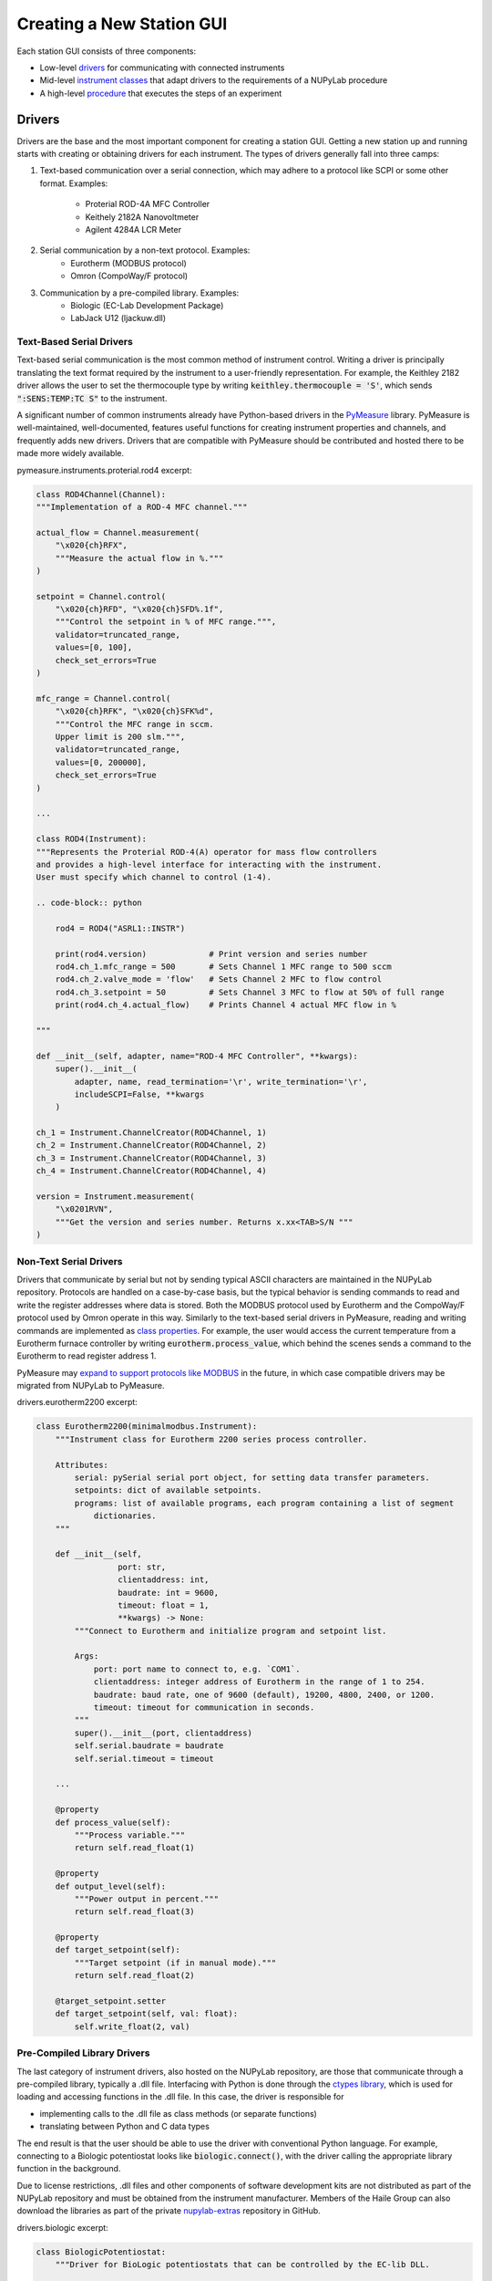 ##########################
Creating a New Station GUI
##########################

.. image:: ../images/pyramid.svg
    :alt: NUPyLab GUI structure
    :width: 600

Each station GUI consists of three components:

* Low-level `drivers <Drivers_>`_ for communicating with connected instruments
* Mid-level `instrument classes <Instrument Classes_>`_ that adapt drivers to
  the requirements of a NUPyLab procedure
* A high-level `procedure <Procedures_>`_ that executes the steps of an
  experiment


Drivers
=======

Drivers are the base and the most important component for creating a station
GUI. Getting a new station up and running starts with creating or obtaining
drivers for each instrument. The types of drivers generally fall into three
camps:

1. Text-based communication over a serial connection, which may adhere to a
   protocol like SCPI or some other format. Examples:

    * Proterial ROD-4A MFC Controller
    * Keithely 2182A Nanovoltmeter
    * Agilent 4284A LCR Meter

2. Serial communication by a non-text protocol. Examples:
    * Eurotherm (MODBUS protocol)
    * Omron (CompoWay/F protocol)

3. Communication by a pre-compiled library. Examples:
    * Biologic (EC-Lab Development Package)
    * LabJack U12 (ljackuw.dll)

Text-Based Serial Drivers
-------------------------

Text-based serial communication is the most common method of instrument
control. Writing a driver is principally translating the text format required
by the instrument to a user-friendly representation. For example, the Keithley
2182 driver allows the user to set the thermocouple type by writing
:code:`keithley.thermocouple = 'S'`, which sends :code:`":SENS:TEMP:TC S"` to
the instrument.

A significant number of common instruments already have
Python-based drivers in the `PyMeasure`_ library. PyMeasure is well-maintained,
well-documented, features useful functions for creating instrument properties
and channels, and frequently adds new drivers. Drivers that are compatible with
PyMeasure should be contributed and hosted there to be made more widely
available.

pymeasure.instruments.proterial.rod4 excerpt:

.. code-block:: python

    class ROD4Channel(Channel):
    """Implementation of a ROD-4 MFC channel."""

    actual_flow = Channel.measurement(
        "\x020{ch}RFX",
        """Measure the actual flow in %."""
    )

    setpoint = Channel.control(
        "\x020{ch}RFD", "\x020{ch}SFD%.1f",
        """Control the setpoint in % of MFC range.""",
        validator=truncated_range,
        values=[0, 100],
        check_set_errors=True
    )

    mfc_range = Channel.control(
        "\x020{ch}RFK", "\x020{ch}SFK%d",
        """Control the MFC range in sccm.
        Upper limit is 200 slm.""",
        validator=truncated_range,
        values=[0, 200000],
        check_set_errors=True
    )

    ...

    class ROD4(Instrument):
    """Represents the Proterial ROD-4(A) operator for mass flow controllers
    and provides a high-level interface for interacting with the instrument.
    User must specify which channel to control (1-4).

    .. code-block:: python

        rod4 = ROD4("ASRL1::INSTR")

        print(rod4.version)             # Print version and series number
        rod4.ch_1.mfc_range = 500       # Sets Channel 1 MFC range to 500 sccm
        rod4.ch_2.valve_mode = 'flow'   # Sets Channel 2 MFC to flow control
        rod4.ch_3.setpoint = 50         # Sets Channel 3 MFC to flow at 50% of full range
        print(rod4.ch_4.actual_flow)    # Prints Channel 4 actual MFC flow in %

    """

    def __init__(self, adapter, name="ROD-4 MFC Controller", **kwargs):
        super().__init__(
            adapter, name, read_termination='\r', write_termination='\r',
            includeSCPI=False, **kwargs
        )

    ch_1 = Instrument.ChannelCreator(ROD4Channel, 1)
    ch_2 = Instrument.ChannelCreator(ROD4Channel, 2)
    ch_3 = Instrument.ChannelCreator(ROD4Channel, 3)
    ch_4 = Instrument.ChannelCreator(ROD4Channel, 4)

    version = Instrument.measurement(
        "\x0201RVN",
        """Get the version and series number. Returns x.xx<TAB>S/N """
    )

.. _PyMeasure: https://pymeasure.readthedocs.io/en/latest/

Non-Text Serial Drivers
-----------------------

Drivers that communicate by serial but not by sending typical ASCII characters
are maintained in the NUPyLab repository. Protocols are handled on a
case-by-case basis, but the typical behavior is sending commands to read and
write the register addresses where data is stored. Both the MODBUS protocol
used by Eurotherm and the CompoWay/F protocol used by Omron operate in this
way. Similarly to the text-based serial drivers in PyMeasure, reading and
writing commands are implemented as `class properties`_. For example, the user
would access the current temperature from a Eurotherm furnace controller by
writing :code:`eurotherm.process_value`, which behind the scenes sends a
command to the Eurotherm to read register address 1.

PyMeasure may `expand to support protocols like MODBUS
<https://github.com/pymeasure/pymeasure/issues/949>`_ in the future, in which
case compatible drivers may be migrated from NUPyLab to PyMeasure.

drivers.eurotherm2200 excerpt:

.. code-block:: python

    class Eurotherm2200(minimalmodbus.Instrument):
        """Instrument class for Eurotherm 2200 series process controller.

        Attributes:
            serial: pySerial serial port object, for setting data transfer parameters.
            setpoints: dict of available setpoints.
            programs: list of available programs, each program containing a list of segment
                dictionaries.
        """

        def __init__(self,
                     port: str,
                     clientaddress: int,
                     baudrate: int = 9600,
                     timeout: float = 1,
                     **kwargs) -> None:
            """Connect to Eurotherm and initialize program and setpoint list.

            Args:
                port: port name to connect to, e.g. `COM1`.
                clientaddress: integer address of Eurotherm in the range of 1 to 254.
                baudrate: baud rate, one of 9600 (default), 19200, 4800, 2400, or 1200.
                timeout: timeout for communication in seconds.
            """
            super().__init__(port, clientaddress)
            self.serial.baudrate = baudrate
            self.serial.timeout = timeout

        ...

        @property
        def process_value(self):
            """Process variable."""
            return self.read_float(1)

        @property
        def output_level(self):
            """Power output in percent."""
            return self.read_float(3)

        @property
        def target_setpoint(self):
            """Target setpoint (if in manual mode)."""
            return self.read_float(2)

        @target_setpoint.setter
        def target_setpoint(self, val: float):
            self.write_float(2, val)

.. _class properties: https://docs.python.org/3/howto/descriptor.html#properties

Pre-Compiled Library Drivers
----------------------------

The last category of instrument drivers, also hosted on the NUPyLab repository,
are those that communicate through a pre-compiled library, typically a .dll
file. Interfacing with Python is done through the `ctypes library`_, which is
used for loading and accessing functions in the .dll file. In this case, the
driver is responsible for

* implementing calls to the .dll file as class methods (or separate functions)
* translating between Python and C data types

The end result is that the user should be able to use the driver with
conventional Python language. For example, connecting to a Biologic
potentiostat looks like :code:`biologic.connect()`, with the driver calling the
appropriate library function in the background.

Due to license restrictions, .dll files and other components of software
development kits are not distributed as part of the NUPyLab repository and must
be obtained from the instrument manufacturer. Members of the Haile Group can
also download the libraries as part of the private `nupylab-extras`_ repository
in GitHub.

drivers.biologic excerpt:

.. code-block:: python

    class BiologicPotentiostat:
        """Driver for BioLogic potentiostats that can be controlled by the EC-lib DLL.

        Raises:
            ECLibError: All regular methods in this class use the EC-lib DLL
                communications library to talk with the equipment and they will
                raise this exception if this library reports an error. It will not
                be explicitly mentioned in every single method.
        """

        def __init__(
                self, model: str, address: str, eclib_path: Optional[str] = None
        ) -> None:
            r"""Initialize the potentiostat driver.

            Args:
                model: The device model e.g. 'SP200'
                address: The address of the instrument, either IP address or 'USB0', 'USB1',
                    etc.
                eclib_path: The path to the directory containing the EClib DLL. The default
                    directory of the DLL is
                    C:\EC-Lab Development Package\EC-Lab Development Package\.
                    If no value is given the default location will be used. The 32/64 bit
                    status is inferred for selecting the proper DLL file.

            Raises:
                WindowsError: If the EClib DLL cannot be found
            """
            model = 'KBIO_DEV_' + model.replace("-", "").replace(" ", "").upper()
            self.model = model
            if model in SP300SERIES:
                self.series = 'sp300'
            elif model in VMP3SERIES:
                self.series = 'vmp3'
            else:
                message = 'Unrecognized device type: must be in SP300 or VMP3 series.'
                raise ECLibCustomException(-8000, message)

            self.address = address
            self._id: Optional[c_int32] = None
            self._device_info: Optional[DeviceInfos] = None

            # Load the EClib dll
            if eclib_path is None:
                eclib_path = (
                    'C:\\EC-Lab Development Package\\EC-Lab Development Package\\'
                )

                # Check whether this is 64 bit Windows (not whether Python is 64 bit)
            if 'PROGRAMFILES(X86)' in os.environ:
                eclib_dll_path = eclib_path + 'EClib64.dll'
                blfind_dll_path = eclib_path + 'blfind64.dll'
            else:
                eclib_dll_path = eclib_path + 'EClib.dll'
                blfind_dll_path = eclib_path + 'blfind64.dll'

            self._eclib = WinDLL(eclib_dll_path)
            self._blfind = WinDLL(blfind_dll_path)

        ...

        def connect(self, timeout: int = 5) -> Optional[dict]:
            """Connect to the instrument and return the device info.

            Args:
                timeout: The connect timeout

            Returns:
                The device information as a dict or None if the device is not connected.

            Raises:
                ECLibCustomException if this class does not match the device type
            """
            address: bytes = self.address.encode('utf-8')
            self._id = c_int32()
            device_info: DeviceInfos = DeviceInfos()
            ret: int = self._eclib.BL_Connect(
                address, timeout, byref(self._id), byref(device_info)
            )
            self.check_eclib_return_code(ret)
            if DEVICE_CODES[device_info.DeviceCode] != self.model:
                message = ("The device type "
                           f"({DEVICE_CODES[device_info.DeviceCode]}) "
                           "returned from the device on connect does not match "
                           f"the device type of the class ({self.model})."
                           )
                raise ECLibCustomException(-9000, message)
            self._device_info = device_info
            return self.device_info

.. _ctypes library: https://docs.python.org/3/library/ctypes.html
.. _nupylab-extras: https://github.com/hailegroup/nupylab-extras


Instrument Classes
==================

Once a driver is ready, the next step is to adapt it to a standardized form for
use in a NUPyLab procedure. These are instrument classes, grouped by function,
so instruments that perform similar functions can be used (nearly)
interchangeably. The :code:`instruments.heater` submodule contains classes for all the
Eurotherm and Omron furnace controllers, :code:`instruments.ac_potentiostat`
submodule contains classes for the Biologic and Agilent 4284A, for instance.

Each instrument class subclasses :code:`NupylabInstrument` and consists of

* connect, set_parameters, start, get_data, stop_measurement, and shutdown
  methods
* connected and finished properties
* data_label attribute

Procedures will connect to each instrument once and shutdown upon finishing or
aborting the experiment. Each step of the procedure sets instrument parameters,
starts the measurement, gets data at each recording interval, and stops
measurement when the step is complete.

The :code:`connected` and :code:`finished` properties are checked by the
procedure to ensure all instruments active in the current step are connected
and to monitor whether the current measurement step is finished, respectively.
The :code:`data_label` attribute is required for matching results reported by
the instrument's :code:`get_data` method and the procedure's
:code:`DATA_COLUMNS` attribute.

.. important:: All code that communicates with the instrument should be inside
  a :code:`with self.lock` statement to prevent separate threads from making
  overlapping calls to the instrument, which can cause communication errors.


Procedures
==========

NUPyLab procedures use PyMeasure's `procedure`_ and `graphical tools`_, with some
slight modifications, the main being the addition of a table for setting
measurement parameters. Each procedure class will have attributes in the form
of PyMeasure Parameters for setting measurement parameters and instrument
connection settings. It is highly recommended to read through PyMeasure's
tutorial before writing a NUPyLab procedure.

Procedure classes for stations subclass NupylabProcedure, which enforces the
required class structure. In addition to the PyMeasure Parameters mentioned
above, each procedure must have:

* :code:`TABLE_PARAMETERS` attribute: dictionary for mapping parameters table
  columns to appropriate attributes. Each key is the string name of a column,
  and values are string representations of the parameters the column values
  should be assigned to.
* :code:`set_instruments` method: establishes instrument connections for active
  instruments or passes connections from previous measurement step, as well as
  sending current measurement step parameters to the active instrument classes.
  It is important that this method create :code:`instruments` and
  :code:`active_instruments` attributes.
* :code:`INPUTS` attribute: list of strings of parameter names that are set in
  the left-hand pane, rather than in the parameters table. These are static
  parameters that are fixed for all measurement steps, typically the recording
  time and instrument port settings.

A number of requirements are also imposed by PyMeasure:

* :code:`DATA_COLUMNS` attribute: list of strings for column headers in
  recorded data file. The first two entries should be :code:`"System Time"` and
  :code:`"Time (s)"`.
* :code:`X_AXIS` attribute: list of strings corresponding to entries in
  DATA_COLUMNS to plot along x axes in docked plots
* :code:`Y_AXIS` attribute: list of strings corresponding to entries in
  DATA_COLUMNS to plot along y axes in docked plots

The number of plots created in the docked window tab is determined by the
length of X_AXIS or Y_AXIS, whichever is longer.

gui.s8_gui.py excerpt:

.. code-block:: python

    class S8Procedure(nupylab_procedure.NupylabProcedure):
        """Procedure for running high impedance station GUI.

        Running this procedure calls startup, execute, and shutdown methods sequentially.
        In addition to the parameters listed below, this procedure inherits `record_time`,
        `num_steps`, and `current_steps` from parent class.
        """

        # Units in parentheses must be valid pint units
        # First two entries must be "System Time" and "Time (s)"
        DATA_COLUMNS: List[str] = [
            "System Time",
            "Time (s)",
            "Furnace Temperature (degC)",
            "Ewe (V)",
            "Frequency (Hz)",
            "Z_re (ohm)",
            "-Z_im (ohm)",
        ]

        rm = pyvisa.ResourceManager()
        resources = rm.list_resources()

        furnace_port: ListParameter = ListParameter(
            "Eurotherm Port", choices=resources, ui_class=None
        )
        furnace_address: IntegerParameter = IntegerParameter(
            "Eurotherm Address", minimum=1, maximum=254, step=1, default=1
        )
        target_temperature: FloatParameter = FloatParameter("Target Temperature", units="C")
        ramp_rate: FloatParameter = FloatParameter("Ramp Rate", units="C/min")
        dwell_time: FloatParameter = FloatParameter("Dwell Time", units="min")

        potentiostat_port: Parameter = Parameter(
            "Biologic Port", default="USB0", ui_class=None, group_by="eis_toggle"
        )
        eis_toggle: BooleanParameter = BooleanParameter("Run eis")
        maximum_frequency: FloatParameter = FloatParameter("Maximum Frequency", units="Hz")
        minimum_frequency: FloatParameter = FloatParameter("Minimum Frequency", units="Hz")
        amplitude_voltage: FloatParameter = FloatParameter("Amplitude Voltage", units="V")
        points_per_decade: IntegerParameter = IntegerParameter("Points Per Decade")

        TABLE_PARAMETERS: Dict[str, str] = {
            "Target Temperature [C]": "target_temperature",
            "Ramp Rate [C/min]": "ramp_rate",
            "Dwell Time [min]": "dwell_time",
            "eis? [True/False]": "eis_toggle",
            "Maximum Frequency [Hz]": "maximum_frequency",
            "Minimum Frequency [Hz]": "minimum_frequency",
            "Amplitude Voltage [V]": "amplitude_voltage",
            "Points per Decade": "points_per_decade"
        }

        # Entries in axes must have matches in procedure DATA_COLUMNS.
        # Number of plots is determined by the longer of X_AXIS or Y_AXIS
        X_AXIS: List[str] = ["Z_re (ohm)", "Time (s)"]
        Y_AXIS: List[str] = [
            "-Z_im (ohm)",
            "Ewe (V)",
            "Furnace Temperature (degC)",
        ]
        # Inputs must match name of selected procedure parameters
        INPUTS: List[str] = [
            "record_time",
            "furnace_port",
            "furnace_address",
            "potentiostat_port",
        ]

        def set_instruments(self) -> None:
            """Set and configure instruments list.

            Pass in connections from previous step, if applicable, otherwise create new
            instances. Send current step parameters to appropriate instruments.

            It is required for this method to create non-empty `instruments` and
            `active_instruments` attributes.
            """
            if self.previous_procedure is not None:
                furnace, potentiostat = self.previous_procedure.instruments
            else:
                furnace = Heater(
                    self.furnace_port, self.furnace_address, "Furnace Temperature (degC)"
                )
                potentiostat = Potentiostat(
                    self.potentiostat_port,
                    "SP300",
                    0,
                    (
                        "Ewe (V)",
                        "Frequency (Hz)",
                        "Z_re (ohm)",
                        "-Z_im (ohm)",
                    ),
                )
            self.instruments = (furnace, potentiostat)
            furnace.set_parameters(self.target_temperature, self.ramp_rate, self.dwell_time)
            if self.eis_toggle:
                self.active_instruments = (furnace, potentiostat)
                potentiostat.set_parameters(
                    self.record_time,
                    self.maximum_frequency,
                    self.minimum_frequency,
                    self.amplitude_voltage,
                    self.points_per_decade,
                    "PEIS",
                    lambda: furnace.finished,
                )
            else:
                self.active_instruments = (furnace,)

All that's left is to pass the procedure class to the NupylabWindow GUI
constructor.

.. code-block:: python

    def main():
        """Run S8 procedure."""
        app = QtWidgets.QApplication(sys.argv)
        window = nupylab_window.NupylabWindow(S8Procedure)
        window.show()
        sys.exit(app.exec())


    if __name__ == "__main__":
        main()

.. _graphical tools: https://pymeasure.readthedocs.io/en/latest/tutorial/graphical.html
.. _procedure: https://pymeasure.readthedocs.io/en/latest/tutorial/procedure.html
